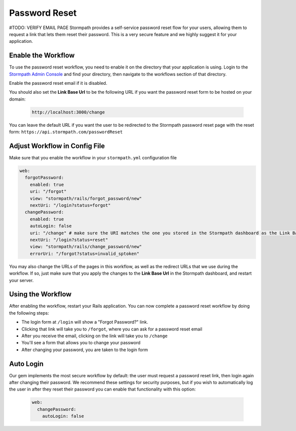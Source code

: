 .. _password_reset:


Password Reset
==============
#TODO: VERIFY EMAIL PAGE
Stormpath provides a self-service password reset flow for your users, allowing
them to request a link that lets them reset their password.  This is a very
secure feature and we highly suggest it for your application.


Enable the Workflow
-------------------

To use the password reset workflow, you need to enable it on the directory
that your application is using.  Login to the `Stormpath Admin Console`_ and
find your directory, then navigate to the workflows section of that directory.

Enable the password reset email if it is disabled.

You should also set the **Link Base Url** to be the following URL if you want the password reset form to be hosted on your domain:

 .. code-block:: sh

    http://localhost:3000/change

You can leave the default URL if you want the user to be redirected to the Stormpath password reset page with the reset form: ``https://api.stormpath.com/passwordReset``


Adjust Workflow in Config File
------------------------------

Make sure that you enable the workflow in your ``stormpath.yml`` configuration file

.. code-block:: ruby

    web:
      forgotPassword:
        enabled: true
        uri: "/forgot"
        view: "stormpath/rails/forgot_password/new"
        nextUri: "/login?status=forgot"
      changePassword:
        enabled: true
        autoLogin: false
        uri: "/change" # make sure the URI matches the one you stored in the Stormpath dashboard as the Link Base Url
        nextUri: "/login?status=reset"
        view: "stormpath/rails/change_password/new"
        errorUri: "/forgot?status=invalid_sptoken"


You may also change the URLs of the pages in this workflow, as well as the redirect URLs that we use during the workflow.
If so, just make sure that you apply the changes to the **Link Base Url** in the Stormpath dashboard, and restart your server.

Using the Workflow
------------------

After enabling the workflow, restart your Rails application.  You can now
complete a password reset workflow by doing the following steps:

* The login form at ``/login`` will show a "Forgot Password?" link.
* Clicking that link will take you to ``/forgot``, where you can ask for a password reset email
* After you receive the email, clicking on the link will take you to ``/change``
* You'll see a form that allows you to change your password
* After changing your password, you are taken to the login form



Auto Login
----------

Our gem implements the most secure workflow by default: the user must
request a password reset link, then login again after changing their password.
We recommend these settings for security purposes, but if you wish to automatically
log the user in after they reset their password you can enable that functionality
with this option:

 .. code-block:: ruby

      web:
        changePassword:
          autoLogin: false


.. _Stormpath Admin Console: https://api.stormpath.com
